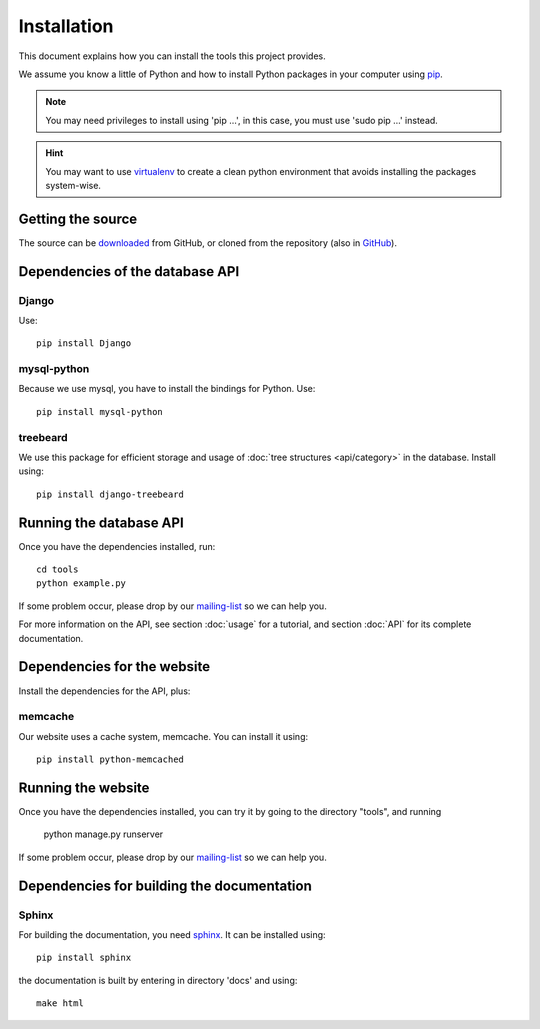 Installation
=============

This document explains how you can install the tools this project provides.

.. _pip: https://pypi.python.org/pypi/pip

We assume you know a little of Python and how to install Python packages in your computer using pip_.

.. _virtualenv: http://www.virtualenv.org/en/latest/

.. note:: You may need privileges to install using 'pip ...', in this case, you must use 'sudo pip ...' instead.

.. hint:: You may want to use virtualenv_ to create a clean python environment that avoids installing the packages system-wise.

Getting the source
---------------------

.. _GitHub: https://github.com/jorgecarleitao/public-contracts
.. _downloaded: https://github.com/jorgecarleitao/public-contracts
.. _mailing-list: https://groups.google.com/forum/#!forum/public-contracts

The source can be downloaded_ from GitHub, or cloned from the repository (also in GitHub_).

Dependencies of the database API
----------------------------------

Django
^^^^^^^^^^^^^^^^^

Use::

    pip install Django

mysql-python
^^^^^^^^^^^^^^^^^

Because we use mysql, you have to install the bindings for Python. Use::

    pip install mysql-python

treebeard
^^^^^^^^^^^^^^^^^

We use this package for efficient storage and usage of :doc:`tree structures <api/category>` in the database.
Install using::

    pip install django-treebeard

Running the database API
--------------------------

Once you have the dependencies installed, run::

    cd tools
    python example.py

If some problem occur, please drop by our mailing-list_ so we can help you.

For more information on the API, see section :doc:`usage` for a tutorial, and section :doc:`API` for its complete
documentation.

Dependencies for the website
----------------------------------

Install the dependencies for the API, plus:

memcache
^^^^^^^^^^^^^^^^^

Our website uses a cache system, memcache. You can install it using::

    pip install python-memcached

Running the website
--------------------------

Once you have the dependencies installed, you can try it by going to the directory "tools", and running

    python manage.py runserver

If some problem occur, please drop by our mailing-list_ so we can help you.


Dependencies for building the documentation
----------------------------------------------

Sphinx
^^^^^^^^^^^^^^^^^

.. _sphinx: http://sphinx-doc.org/

For building the documentation, you need sphinx_. It can be installed using::

    pip install sphinx

the documentation is built by entering in directory 'docs' and using::

    make html

